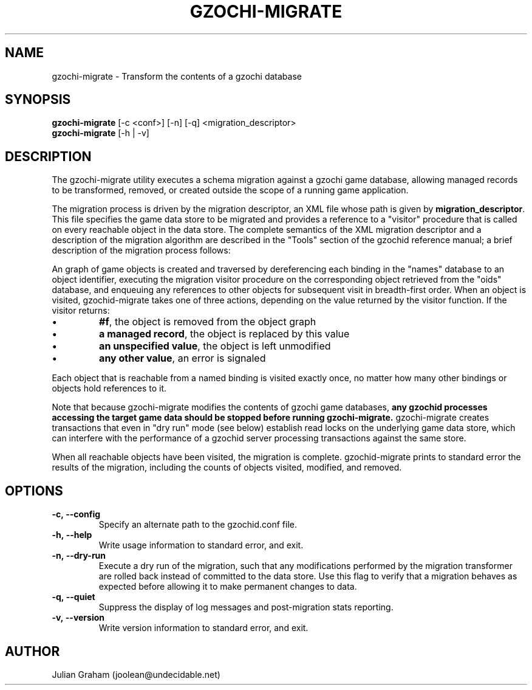 .TH GZOCHI-MIGRATE 1 "July 27, 2014"
.SH NAME
gzochi-migrate \- Transform the contents of a gzochi database
.SH SYNOPSIS
.B gzochi-migrate
[-c <conf>] [-n] [-q] <migration_descriptor>
.br
.B gzochi-migrate
[-h | -v]
.SH DESCRIPTION
The gzochi-migrate utility executes a schema migration against a gzochi game
database, allowing managed records to be transformed, removed, or created 
outside the scope of a running game application.
.PP
The migration process is driven by the migration descriptor, an XML file whose
path is given by \fBmigration_descriptor\fR. This file specifies the game data 
store to be migrated and provides a reference to a "visitor" procedure that is 
called on every reachable object in the data store. The complete semantics of 
the XML migration descriptor and a description of the migration algorithm are 
described in the "Tools" section of the gzochid reference manual; a brief 
description of the migration process follows:
.PP
An graph of game objects is created and traversed by dereferencing each binding
in the "names" database to an object identifier, executing the migration visitor
procedure on the corresponding object retrieved from the "oids" database, and
enqueuing any references to other objects for subsequent visit in breadth-first
order. When an object is visited, gzochid-migrate takes one of three actions, 
depending on the value returned by the visitor function. If the visitor returns:
.IP \[bu]
\fB#f\fR, the object is removed from the object graph
.IP \[bu]
\fBa managed record\fR, the object is replaced by this value
.IP \[bu]
\fBan unspecified value\fR, the object is left unmodified
.IP \[bu]
\fBany other value\fR, an error is signaled
.PP
Each object that is reachable from a named binding is visited exactly once, no
matter how many other bindings or objects hold references to it.
.PP
Note that because gzochi-migrate modifies the contents of gzochi game databases,
\fBany gzochid processes accessing the target game data should be stopped before
running gzochi-migrate.\fR gzochi-migrate creates transactions that even in 
"dry run" mode (see below) establish read locks on the underlying game data 
store, which can interfere with the performance of a gzochid server processing 
transactions against the same store.
.PP
When all reachable objects have been visited, the migration is complete.
gzochid-migrate prints to standard error the results of the migration, including
the counts of objects visited, modified, and removed.
.SH OPTIONS
.IP \fB\-c,\ \-\-config\fR
Specify an alternate path to the gzochid.conf file.
.IP \fB\-h,\ \-\-help\fR
Write usage information to standard error, and exit.
.IP \fB\-n,\ \-\-dry\-run\fR
Execute a dry run of the migration, such that any modifications performed by the
migration transformer are rolled back instead of committed to the data store. 
Use this flag to verify that a migration behaves as expected before allowing it
to make permanent changes to data.
.IP \fB\-q,\ \-\-quiet\fR
Suppress the display of log messages and post-migration stats reporting.
.IP \fB\-v,\ \-\-version\fR
Write version information to standard error, and exit.

.SH AUTHOR
Julian Graham (joolean@undecidable.net)
